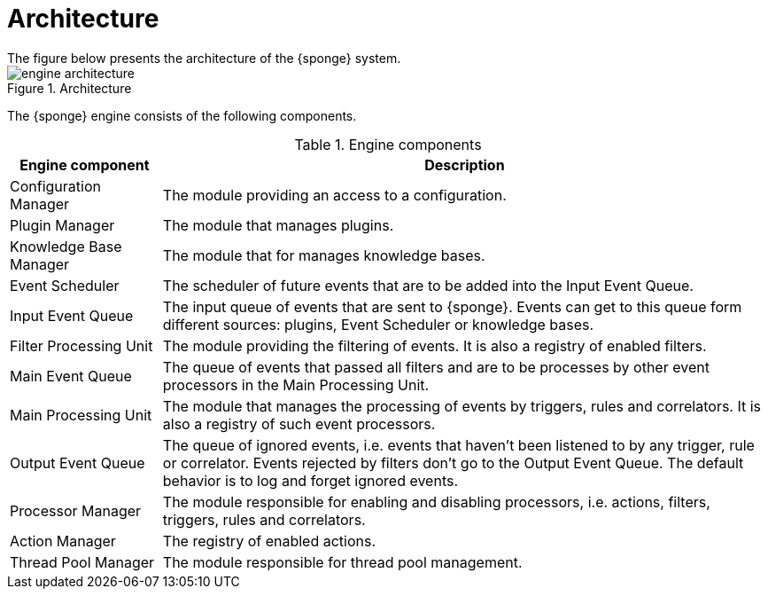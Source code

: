 = Architecture
The figure below presents the architecture of the {sponge} system.

image::engine_architecture.svg[title="Architecture"]

The {sponge} engine consists of the following components.

.Engine components
[cols="1,4"]
|===
|Engine component |Description

|Configuration Manager
|The module providing an access to a configuration.

|Plugin Manager
|The module that manages plugins.

|Knowledge Base Manager
|The module that for manages knowledge bases.

|Event Scheduler
|The scheduler of future events that are to be added into the Input Event Queue.

|Input Event Queue
|The input queue of events that are sent to {sponge}. Events can get to this queue form different sources: plugins, Event Scheduler or knowledge bases.

|Filter Processing Unit
|The module providing the filtering of events. It is also a registry of enabled filters.

|Main Event Queue
|The queue of events that passed all filters and are to be processes by other event processors in the Main Processing Unit.

|Main Processing Unit
|The module that manages the processing of events by triggers, rules and correlators. It is also a registry of such event processors.

|Output Event Queue
|The queue of ignored events, i.e. events that haven't been listened to by any trigger, rule or correlator. Events rejected by filters don't go to the Output Event Queue. The default behavior is to log and forget ignored events.

|Processor Manager
|The module responsible for enabling and disabling processors, i.e. actions, filters, triggers, rules and correlators.

|Action Manager
|The registry of enabled actions.

|Thread Pool Manager
|The module responsible for thread pool management.
|===
